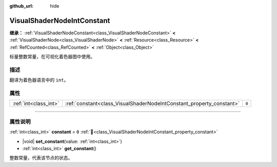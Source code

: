 :github_url: hide

.. DO NOT EDIT THIS FILE!!!
.. Generated automatically from Godot engine sources.
.. Generator: https://github.com/godotengine/godot/tree/4.4/doc/tools/make_rst.py.
.. XML source: https://github.com/godotengine/godot/tree/4.4/doc/classes/VisualShaderNodeIntConstant.xml.

.. _class_VisualShaderNodeIntConstant:

VisualShaderNodeIntConstant
===========================

**继承：** :ref:`VisualShaderNodeConstant<class_VisualShaderNodeConstant>` **<** :ref:`VisualShaderNode<class_VisualShaderNode>` **<** :ref:`Resource<class_Resource>` **<** :ref:`RefCounted<class_RefCounted>` **<** :ref:`Object<class_Object>`

标量整数常量，在可视化着色器图中使用。

.. rst-class:: classref-introduction-group

描述
----

翻译为着色器语言中的 ``int``\ 。

.. rst-class:: classref-reftable-group

属性
----

.. table::
   :widths: auto

   +-----------------------+----------------------------------------------------------------------+-------+
   | :ref:`int<class_int>` | :ref:`constant<class_VisualShaderNodeIntConstant_property_constant>` | ``0`` |
   +-----------------------+----------------------------------------------------------------------+-------+

.. rst-class:: classref-section-separator

----

.. rst-class:: classref-descriptions-group

属性说明
--------

.. _class_VisualShaderNodeIntConstant_property_constant:

.. rst-class:: classref-property

:ref:`int<class_int>` **constant** = ``0`` :ref:`🔗<class_VisualShaderNodeIntConstant_property_constant>`

.. rst-class:: classref-property-setget

- |void| **set_constant**\ (\ value\: :ref:`int<class_int>`\ )
- :ref:`int<class_int>` **get_constant**\ (\ )

整数常量，代表该节点的状态。

.. |virtual| replace:: :abbr:`virtual (本方法通常需要用户覆盖才能生效。)`
.. |const| replace:: :abbr:`const (本方法无副作用，不会修改该实例的任何成员变量。)`
.. |vararg| replace:: :abbr:`vararg (本方法除了能接受在此处描述的参数外，还能够继续接受任意数量的参数。)`
.. |constructor| replace:: :abbr:`constructor (本方法用于构造某个类型。)`
.. |static| replace:: :abbr:`static (调用本方法无需实例，可直接使用类名进行调用。)`
.. |operator| replace:: :abbr:`operator (本方法描述的是使用本类型作为左操作数的有效运算符。)`
.. |bitfield| replace:: :abbr:`BitField (这个值是由下列位标志构成位掩码的整数。)`
.. |void| replace:: :abbr:`void (无返回值。)`
